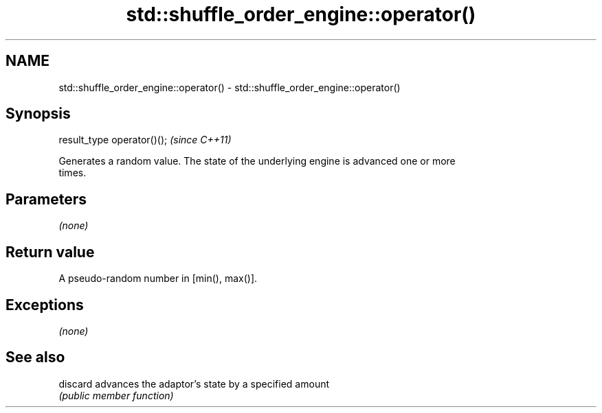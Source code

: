 .TH std::shuffle_order_engine::operator() 3 "2018.03.28" "http://cppreference.com" "C++ Standard Libary"
.SH NAME
std::shuffle_order_engine::operator() \- std::shuffle_order_engine::operator()

.SH Synopsis
   result_type operator()();  \fI(since C++11)\fP

   Generates a random value. The state of the underlying engine is advanced one or more
   times.

.SH Parameters

   \fI(none)\fP

.SH Return value

   A pseudo-random number in [min(), max()].

.SH Exceptions

   \fI(none)\fP

.SH See also

   discard advances the adaptor's state by a specified amount
           \fI(public member function)\fP 
